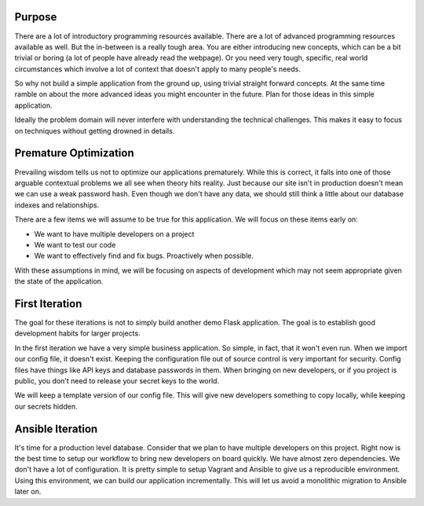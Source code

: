 Purpose
============

There are a lot of introductory programming resources available. There are a lot of advanced
programming resources available as well. But the in-between is a really tough area. You are
either introducing new concepts, which can be a bit trivial or boring (a lot of people have
already read the webpage). Or you need very tough, specific, real world circumstances which
involve a lot of context that doesn't apply to many people's needs.

So why not build a simple application from the ground up, using trivial straight forward
concepts. At the same time ramble on about the more advanced ideas you might encounter in
the future. Plan for those ideas in this simple application.

Ideally the problem domain will never interfere with understanding the technical challenges.
This makes it easy to focus on techniques without getting drowned in details.


Premature Optimization
======================

Prevailing wisdom tells us not to optimize our applications prematurely. While this is
correct, it falls into one of those arguable contextual problems we all see when theory
hits reality. Just because our site isn't in production doesn't mean we can use a weak
password hash. Even though we don't have any data, we should still think a little about
our database indexes and relationships.

There are a few items we will assume to be true for this application. We will focus on
these items early on:

* We want to have multiple developers on a project
* We want to test our code
* We want to effectively find and fix bugs. Proactively when possible.

With these assumptions in mind, we will be focusing on aspects of development which
may not seem appropriate given the state of the application.


First Iteration
===============

The goal for these iterations is not to simply build another demo Flask application.
The goal is to establish good development habits for larger projects.

In the first iteration we have a very simple business application. So simple, in fact,
that it won't even run. When we import our config file, it doesn't exist. Keeping
the configuration file out of source control is very important for security. Config
files have things like API keys and database passwords in them. When bringing on new
developers, or if you project is public, you don't need to release your secret keys to
the world.

We will keep a template version of our config file. This will give new developers something
to copy locally, while keeping our secrets hidden.

Ansible Iteration
=================

It's time for a production level database. Consider that we plan to have multiple developers
on this project. Right now is the best time to setup our workflow to bring new developers
on board quickly. We have almost zero dependencies. We don't have a lot of configuration.
It is pretty simple to setup Vagrant and Ansible to give us a reproducible environment.
Using this environment, we can build our application incrementally. This will let us avoid
a monolithic migration to Ansible later on.